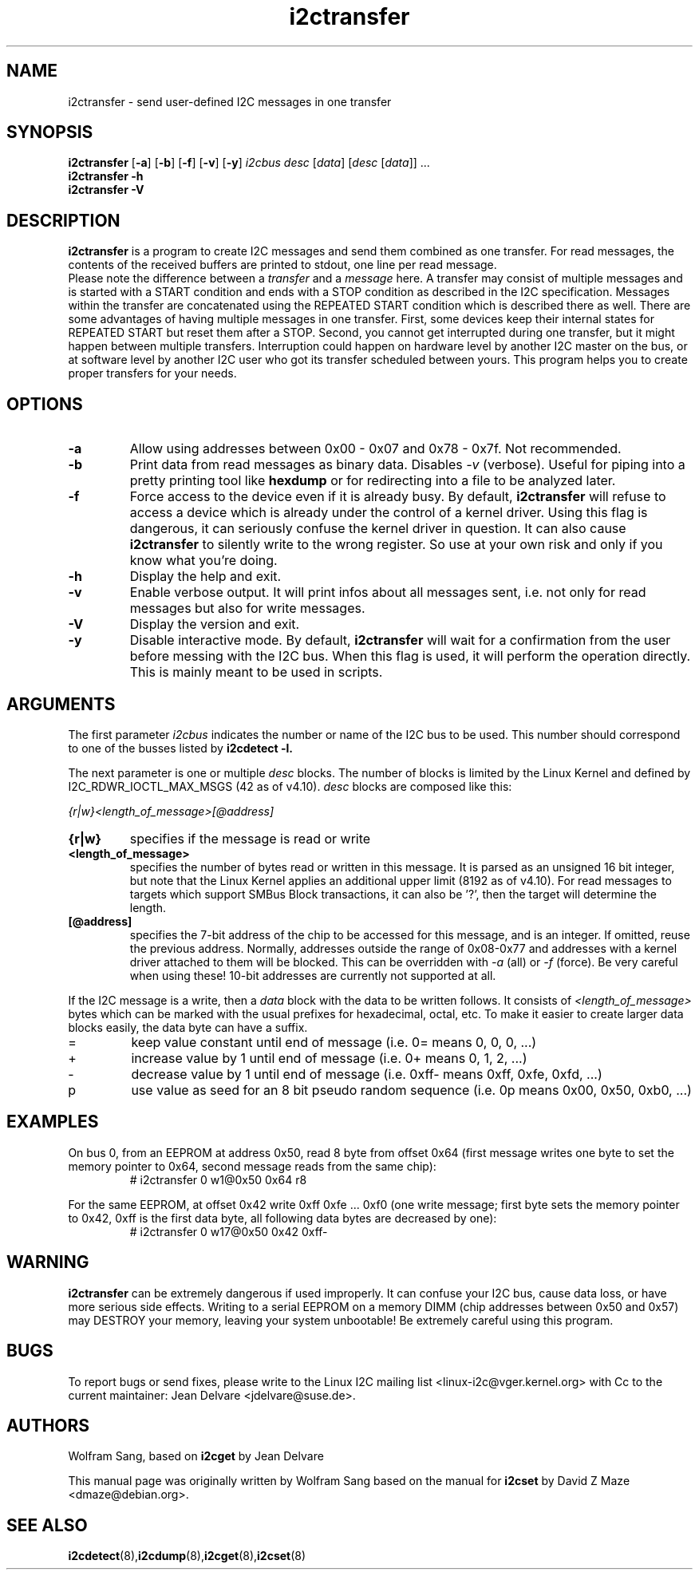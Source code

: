 .TH i2ctransfer 8 "May 2022"
.SH "NAME"
i2ctransfer \- send user-defined I2C messages in one transfer

.SH SYNOPSIS
.B i2ctransfer
.RB [ -a ]
.RB [ -b ]
.RB [ -f ]
.RB [ -v ]
.RB [ -y ]
.I i2cbus desc
.RI [ data ]
.RI [ desc
.RI [ data ]]
.RI ...
.br
.B i2ctransfer
.B -h
.br
.B i2ctransfer
.B -V

.SH DESCRIPTION
.B i2ctransfer
is a program to create I2C messages and send them combined as one transfer.
For read messages, the contents of the received buffers are printed to stdout, one line per read message.
.br
Please note the difference between a
.I transfer
and a
.I message
here.
A transfer may consist of multiple messages and is started with a START condition and ends with a STOP condition as described in the I2C specification.
Messages within the transfer are concatenated using the REPEATED START condition which is described there as well.
There are some advantages of having multiple messages in one transfer.
First, some devices keep their internal states for REPEATED START but reset them after a STOP.
Second, you cannot get interrupted during one transfer, but it might happen between multiple transfers.
Interruption could happen on hardware level by another I2C master on the bus, or at software level by another I2C user who got its transfer scheduled between yours.
This program helps you to create proper transfers for your needs.

.SH OPTIONS
.TP
.B -a
Allow using addresses between 0x00 - 0x07 and 0x78 - 0x7f. Not recommended.
.TP
.B -b
Print data from read messages as binary data. Disables
.I -v
(verbose). Useful for piping into a pretty printing tool like
.B hexdump
or for redirecting into a file to be analyzed later.
.TP
.B -f
Force access to the device even if it is already busy.
By default,
.B i2ctransfer
will refuse to access a device which is already under the control of a kernel driver.
Using this flag is dangerous, it can seriously confuse the kernel driver in question.
It can also cause
.B i2ctransfer
to silently write to the wrong register.
So use at your own risk and only if you know what you're doing.
.TP
.B -h
Display the help and exit.
.TP
.B -v
Enable verbose output.
It will print infos about all messages sent, i.e. not only for read messages but also for write messages.
.TP
.B -V
Display the version and exit.
.TP
.B -y
Disable interactive mode.
By default,
.B i2ctransfer
will wait for a confirmation from the user before messing with the I2C bus.
When this flag is used, it will perform the operation directly.
This is mainly meant to be used in scripts.

.SH ARGUMENTS
.PP
The first parameter
.I i2cbus
indicates the number or name of the I2C bus to be used.
This number should correspond to one of the busses listed by
.B i2cdetect -l.

.PP
The next parameter is one or multiple
.I desc
blocks.
The number of blocks is limited by the Linux Kernel and defined by I2C_RDWR_IOCTL_MAX_MSGS (42 as of v4.10).
.I desc
blocks are composed like this:

.I {r|w}<length_of_message>[@address]

.TP
.B {r|w}
specifies if the message is read or write
.TP
.B <length_of_message>
specifies the number of bytes read or written in this message.
It is parsed as an unsigned 16 bit integer, but note that the Linux Kernel applies an additional upper limit (8192 as of v4.10).
For read messages to targets which support SMBus Block transactions, it can also be '?', then the target will determine the length.
.TP
.B [@address]
specifies the 7-bit address of the chip to be accessed for this message, and is an integer.
If omitted, reuse the previous address.
Normally, addresses outside the range of 0x08-0x77 and addresses with a kernel driver attached to them will be blocked.
This can be overridden with
.I -a
(all) or
.I -f
(force).
Be very careful when using these!
10-bit addresses are currently not supported at all.

.PP
If the I2C message is a write, then a
.I data
block with the data to be written follows.
It consists of
.I <length_of_message>
bytes which can be marked with the usual prefixes for hexadecimal, octal, etc.
To make it easier to create larger data blocks easily, the data byte can have a suffix.

.TP
=
keep value constant until end of message (i.e. 0= means 0, 0, 0, ...)
.TP
+
increase value by 1 until end of message (i.e. 0+ means 0, 1, 2, ...)
.TP
-
decrease value by 1 until end of message (i.e. 0xff- means 0xff, 0xfe, 0xfd, ...)
.TP
p
use value as seed for an 8 bit pseudo random sequence (i.e. 0p means 0x00, 0x50, 0xb0, ...)

.SH EXAMPLES
.PP
On bus 0, from an EEPROM at address 0x50, read 8 byte from offset 0x64
(first message writes one byte to set the memory pointer to 0x64, second message reads from the same chip):
.nf
.RS
# i2ctransfer 0 w1@0x50 0x64 r8
.RE
.fi
.PP
For the same EEPROM, at offset 0x42 write 0xff 0xfe ... 0xf0
(one write message; first byte sets the memory pointer to 0x42, 0xff is the first data byte, all following data bytes are decreased by one):
.nf
.RS
# i2ctransfer 0 w17@0x50 0x42 0xff-
.RE
.fi

.SH WARNING
.B i2ctransfer
can be extremely dangerous if used improperly.
It can confuse your I2C bus, cause data loss, or have more serious side effects.
Writing to a serial EEPROM on a memory DIMM (chip addresses between 0x50 and 0x57) may DESTROY your memory, leaving your system unbootable!
Be extremely careful using this program.

.SH BUGS
To report bugs or send fixes, please write to the Linux I2C mailing list
<linux-i2c@vger.kernel.org> with Cc to the current maintainer:
Jean Delvare <jdelvare@suse.de>.

.SH AUTHORS
Wolfram Sang, based on
.B i2cget
by Jean Delvare

This manual page was originally written by Wolfram Sang based on the manual
for
.B i2cset
by David Z Maze <dmaze@debian.org>.

.SH SEE ALSO
.BR i2cdetect (8), i2cdump (8), i2cget (8), i2cset (8)
